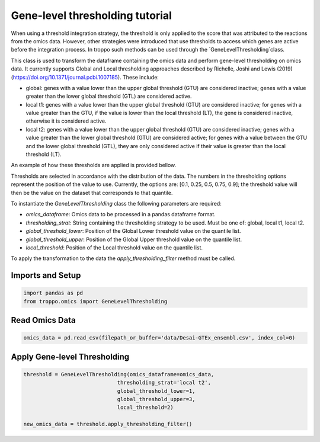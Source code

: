 Gene-level thresholding tutorial
==================================================

When using a threshold integration strategy, the threshold is only applied to the score that was attributed to the reactions from the omics data.
However, other strategies were introduced that use thresholds to access which genes are active before the integration process.
In troppo such methods can be used through the `GeneLevelThresholding`class.

This class is used to transform the dataframe containing the omics data and perform gene-level thresholding on omics data. It currently supports Global and Local thresholding approaches described by Richelle, Joshi and Lewis (2019) (https://doi.org/10.1371/journal.pcbi.1007185). These include:

- global: genes with a value lower than the upper global threshold (GTU) are considered inactive; genes with a value greater than the lower global threshold (GTL) are considered active.
- local t1: genes with a value lower than the upper global threshold (GTU) are considered inactive; for genes with a value greater than the GTU, if the value is lower than the local threshold (LT), the gene is considered inactive, otherwise it is considered active.
- local t2: genes with a value lower than the upper global threshold (GTU) are considered inactive; genes with a value greater than the lower global threshold (GTU) are considered active; for genes with a value between the GTU and the lower global threshold (GTL), they are only considered active if their value is greater than the local threshold (LT).

An example of how these thresholds are applied is provided bellow.

.. image:: gl_thresholding.jpg

Thresholds are selected in accordance with the distribution of the data. The numbers in the thresholding options
represent the position of the value to use. Currently, the options are: [0.1, 0.25, 0.5, 0.75, 0.9];
the threshold value will then be the value on the dataset that corresponds to that quantile.

To instantiate the `GeneLevelThresholding` class the following parameters are required:

- `omics_dataframe`: Omics data to be processed in a pandas dataframe format.
- `thresholding_strat`: String containing the thresholding strategy to be used. Must be one of: global, local t1, local t2.
- `global_threshold_lower`: Position of the Global Lower threshold value on the quantile list.
- `global_threshold_upper`: Position of the Global Upper threshold value on the quantile list.
- `local_threshold`: Position of the Local threshold value on the quantile list.

To apply the transformation to the data the `apply_thresholding_filter` method must be called.

Imports and Setup
--------------------------------------------------

.. code-block:: Python

    import pandas as pd
    from troppo.omics import GeneLevelThresholding
..

Read Omics Data
------------------------------

.. code-block:: Python

    omics_data = pd.read_csv(filepath_or_buffer='data/Desai-GTEx_ensembl.csv', index_col=0)
..

Apply Gene-level Thresholding
--------------------------------------

.. code-block:: Python

    threshold = GeneLevelThresholding(omics_dataframe=omics_data,
                                  thresholding_strat='local t2',
                                  global_threshold_lower=1,
                                  global_threshold_upper=3,
                                  local_threshold=2)

    new_omics_data = threshold.apply_thresholding_filter()
..

